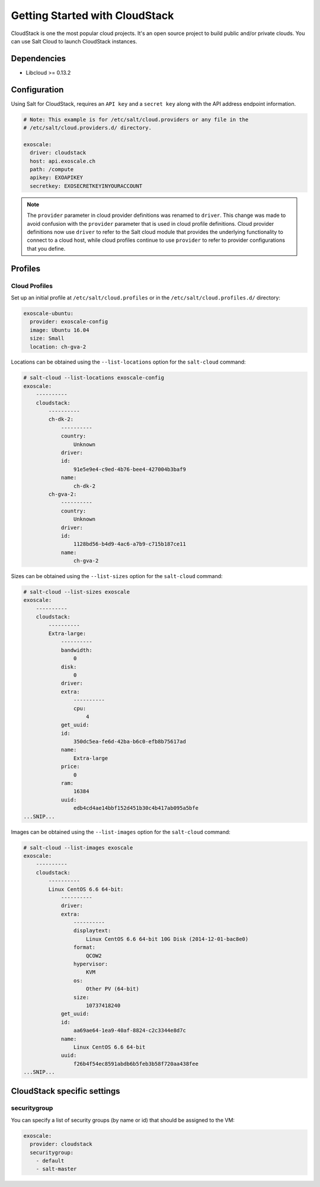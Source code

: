 ===============================
Getting Started with CloudStack
===============================

CloudStack is one the most popular cloud projects. It's an open source project
to build public and/or private clouds. You can use Salt Cloud to launch
CloudStack instances.


Dependencies
============
* Libcloud >= 0.13.2

Configuration
=============
Using Salt for CloudStack, requires an ``API key`` and a ``secret key`` along with the API address endpoint information.

.. code-block:: yaml

    # Note: This example is for /etc/salt/cloud.providers or any file in the
    # /etc/salt/cloud.providers.d/ directory.

    exoscale:
      driver: cloudstack
      host: api.exoscale.ch
      path: /compute
      apikey: EXOAPIKEY
      secretkey: EXOSECRETKEYINYOURACCOUNT

.. note::
    .. versionchanged:: 2015.8.0

    The ``provider`` parameter in cloud provider definitions was renamed to ``driver``. This
    change was made to avoid confusion with the ``provider`` parameter that is used in cloud profile
    definitions. Cloud provider definitions now use ``driver`` to refer to the Salt cloud module that
    provides the underlying functionality to connect to a cloud host, while cloud profiles continue
    to use ``provider`` to refer to provider configurations that you define.

Profiles
========

Cloud Profiles
~~~~~~~~~~~~~~
Set up an initial profile at ``/etc/salt/cloud.profiles`` or in the
``/etc/salt/cloud.profiles.d/`` directory:

.. code-block:: yaml

    exoscale-ubuntu:
      provider: exoscale-config
      image: Ubuntu 16.04
      size: Small
      location: ch-gva-2

Locations can be obtained using the ``--list-locations`` option for the ``salt-cloud``
command:

.. code-block:: bash

    # salt-cloud --list-locations exoscale-config
    exoscale:
        ----------
        cloudstack:
            ----------
            ch-dk-2:
                ----------
                country:
                    Unknown
                driver:
                id:
                    91e5e9e4-c9ed-4b76-bee4-427004b3baf9
                name:
                    ch-dk-2
            ch-gva-2:
                ----------
                country:
                    Unknown
                driver:
                id:
                    1128bd56-b4d9-4ac6-a7b9-c715b187ce11
                name:
                    ch-gva-2

Sizes can be obtained using the ``--list-sizes`` option for the ``salt-cloud``
command:

.. code-block:: bash

    # salt-cloud --list-sizes exoscale
    exoscale:
        ----------
        cloudstack:
            ----------
            Extra-large:
                ----------
                bandwidth:
                    0
                disk:
                    0
                driver:
                extra:
                    ----------
                    cpu:
                        4
                get_uuid:
                id:
                    350dc5ea-fe6d-42ba-b6c0-efb8b75617ad
                name:
                    Extra-large
                price:
                    0
                ram:
                    16384
                uuid:
                    edb4cd4ae14bbf152d451b30c4b417ab095a5bfe
    ...SNIP...

Images can be obtained using the ``--list-images`` option for the ``salt-cloud``
command:

.. code-block:: bash

    # salt-cloud --list-images exoscale
    exoscale:
        ----------
        cloudstack:
            ----------
            Linux CentOS 6.6 64-bit:
                ----------
                driver:
                extra:
                    ----------
                    displaytext:
                        Linux CentOS 6.6 64-bit 10G Disk (2014-12-01-bac8e0)
                    format:
                        QCOW2
                    hypervisor:
                        KVM
                    os:
                        Other PV (64-bit)
                    size:
                        10737418240
                get_uuid:
                id:
                    aa69ae64-1ea9-40af-8824-c2c3344e8d7c
                name:
                    Linux CentOS 6.6 64-bit
                uuid:
                    f26b4f54ec8591abdb6b5feb3b58f720aa438fee
    ...SNIP...

CloudStack specific settings
============================

securitygroup
~~~~~~~~~~~~~~
.. versionadded:: 2017.7.0

You can specify a list of security groups (by name or id) that should be
assigned to the VM:

.. code-block:: yaml

    exoscale:
      provider: cloudstack
      securitygroup:
        - default
        - salt-master
